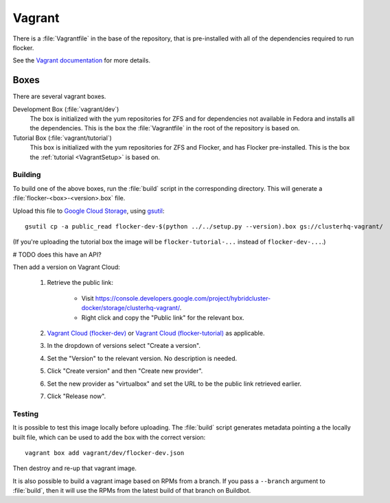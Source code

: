 Vagrant
=======

There is a :file:`Vagrantfile` in the base of the repository,
that is pre-installed with all of the dependencies required to run flocker.

See the `Vagrant documentation <http://docs.vagrantup.com/v2/>`_ for more details.

Boxes
-----

There are several vagrant boxes.

Development Box (:file:`vagrant/dev`)
   The box is initialized with the yum repositories for ZFS and for dependencies not available in Fedora and installs all the dependencies.
   This is the box the :file:`Vagrantfile` in the root of the repository is based on.

Tutorial Box (:file:`vagrant/tutorial`)
   This box is initialized with the yum repositories for ZFS and Flocker, and has Flocker pre-installed.
   This is the box the :ref:`tutorial <VagrantSetup>` is based on.


.. _build-vagrant-box:

Building
^^^^^^^^

To build one of the above boxes, run the :file:`build` script in the corresponding directory.
This will generate a :file:`flocker-<box>-<version>.box` file.

Upload this file to `Google Cloud Storage <https://console.developers.google.com/project/apps~hybridcluster-docker/storage/clusterhq-vagrant/>`_,
using `gsutil <https://developers.google.com/storage/docs/gsutil?csw=1>`_::

   gsutil cp -a public_read flocker-dev-$(python ../../setup.py --version).box gs://clusterhq-vagrant/

(If you're uploading the tutorial box the image will be ``flocker-tutorial-...`` instead of ``flocker-dev-...``.)

# TODO does this have an API?

Then add a version on Vagrant Cloud:

   #. Retrieve the public link:

         - Visit https://console.developers.google.com/project/hybridcluster-docker/storage/clusterhq-vagrant/.
         - Right click and copy the "Public link" for the relevant box.

   #. `Vagrant Cloud (flocker-dev) <https://vagrantcloud.com/clusterhq/flocker-dev>`_ or `Vagrant Cloud (flocker-tutorial) <https://vagrantcloud.com/clusterhq/flocker-tutorial>`_ as applicable.

   #. In the dropdown of versions select "Create a version".

   #. Set the "Version" to the relevant version.
      No description is needed.

   #. Click "Create version" and then "Create new provider".

   #. Set the new provider as "virtualbox" and set the URL to be the public link retrieved earlier.

   #. Click "Release now".


Testing
^^^^^^^
It is possible to test this image locally before uploading.
The :file:`build` script generates metadata pointing a the locally built file,
which can be used to add the box with the correct version::

   vagrant box add vagrant/dev/flocker-dev.json

Then destroy and re-up that vagrant image.

It is also possible to build a vagrant image based on RPMs from a branch.
If you pass a ``--branch`` argument to :file:`build`, then it will use the RPMs from the latest build of that branch on Buildbot.

